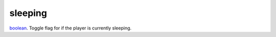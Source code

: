 sleeping
====================================================================================================

`boolean`_. Toggle flag for if the player is currently sleeping.

.. _`boolean`: ../../../lua/type/boolean.html
